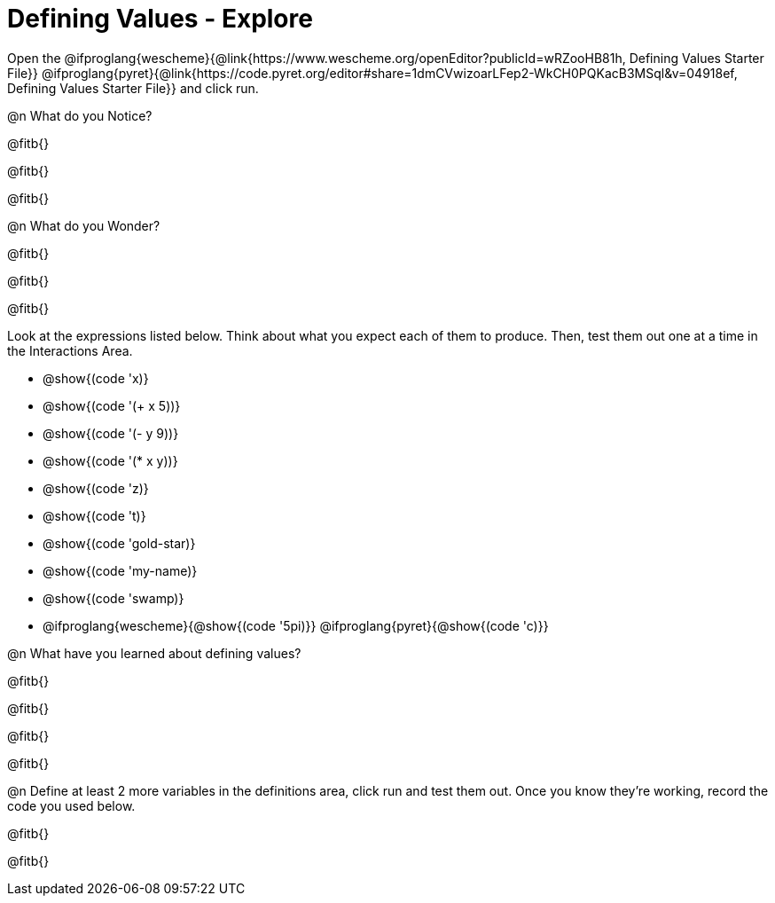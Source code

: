= Defining Values - Explore

Open the @ifproglang{wescheme}{@link{https://www.wescheme.org/openEditor?publicId=wRZooHB81h, Defining Values Starter File}} @ifproglang{pyret}{@link{https://code.pyret.org/editor#share=1dmCVwizoarLFep2-WkCH0PQKacB3MSql&v=04918ef, Defining Values Starter File}} and click run.

@n What do you Notice?

@fitb{}

@fitb{}

@fitb{}


@n What do you Wonder?

@fitb{}

@fitb{}

@fitb{}

Look at the expressions listed below. Think about what you expect each of them to produce. Then, test them out one at a time in the Interactions Area.


- @show{(code 'x)}

- @show{(code '(+ x 5))}

- @show{(code '(- y 9))}

- @show{(code '(* x y))}

- @show{(code 'z)}

- @show{(code 't)}

- @show{(code 'gold-star)}

- @show{(code 'my-name)}

- @show{(code 'swamp)}

- @ifproglang{wescheme}{@show{(code '5pi)}} @ifproglang{pyret}{@show{(code 'c)}}


@n What have you learned about defining values?

@fitb{}

@fitb{}

@fitb{}

@fitb{}


@n Define at least 2 more variables in the definitions area, click run and test them out. Once you know they're working, record the code you used below.

@fitb{}

@fitb{}
